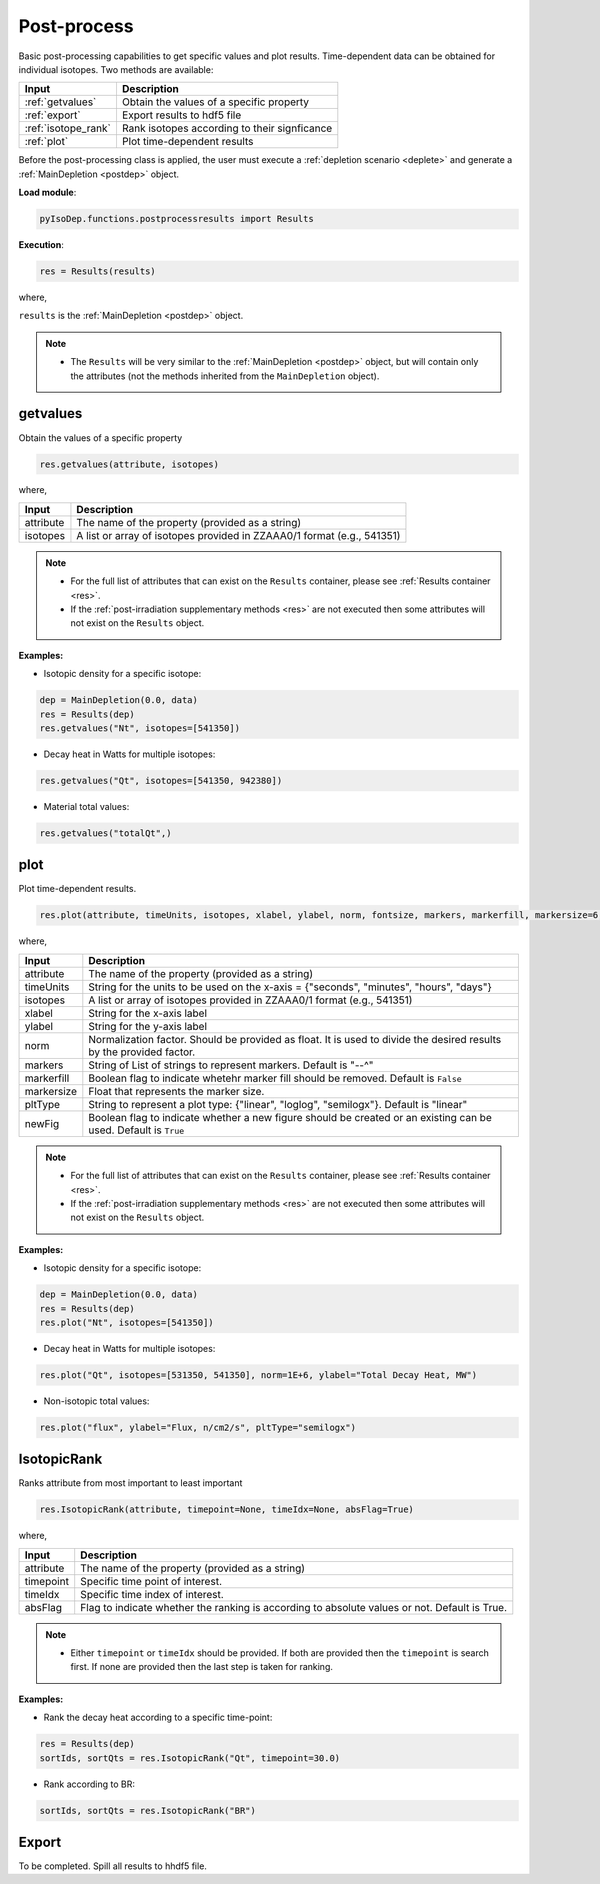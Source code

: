 .. _postprocess:


Post-process
------------ 

Basic post-processing capabilities to get specific values and plot results.
Time-dependent data can be obtained for individual isotopes. Two methods are available:

=================== ==========================================
Input					Description
=================== ==========================================
:ref:`getvalues`	  Obtain the values of a specific property
------------------- ------------------------------------------
:ref:`export`	  		Export results to hdf5 file
------------------- ------------------------------------------
:ref:`isotope_rank`	Rank isotopes according to their signficance
------------------- ------------------------------------------
:ref:`plot`	      	Plot time-dependent results
=================== ==========================================

Before the post-processing class is applied, the user must execute a :ref:`depletion scenario <deplete>`    
and generate a :ref:`MainDepletion <postdep>` object.

**Load module**:

.. code::

	pyIsoDep.functions.postprocessresults import Results

**Execution**:
  
.. code::

	res = Results(results)

where,

``results`` is the :ref:`MainDepletion <postdep>` object.


.. Note::

	* The ``Results`` will be very similar to the :ref:`MainDepletion <postdep>` object, but will contain only the attributes (not the methods inherited from the ``MainDepletion`` object).  



.. _getvalues:


getvalues
^^^^^^^^^

Obtain the values of a specific property

.. code::

	res.getvalues(attribute, isotopes)
	
where,

============= ==========================================
Input					Description
============= ==========================================
attribute			The name of the property (provided as a string)
------------- ------------------------------------------
isotopes			A list or array of isotopes provided in ZZAAA0/1 format (e.g., 541351)
============= ==========================================

.. Note::

	* For the full list of attributes that can exist on the ``Results`` container, please see :ref:`Results container <res>`.
	* If the :ref:`post-irradiation supplementary methods <res>` are not executed then some attributes will not exist on the ``Results`` object. 



**Examples:**

* Isotopic density for a specific isotope:

.. code::

	dep = MainDepletion(0.0, data)
	res = Results(dep)
	res.getvalues("Nt", isotopes=[541350])
	
* Decay heat in Watts for multiple isotopes:

.. code::

	res.getvalues("Qt", isotopes=[541350, 942380])


* Material total values:

.. code::

	res.getvalues("totalQt",)
	


.. _plot:


plot
^^^^

Plot time-dependent results.

.. code::

	res.plot(attribute, timeUnits, isotopes, xlabel, ylabel, norm, fontsize, markers, markerfill, markersize=6, pltType, newFig)
	
where,

============= ==========================================
Input					Description
============= ==========================================
attribute			The name of the property (provided as a string)
------------- ------------------------------------------
timeUnits			String for the units to be used on the x-axis = {"seconds", "minutes", "hours", "days"}
------------- ------------------------------------------
isotopes			A list or array of isotopes provided in ZZAAA0/1 format (e.g., 541351)
------------- ------------------------------------------
xlabel				String for the x-axis label
------------- ------------------------------------------
ylabel				String for the y-axis label
------------- ------------------------------------------
norm					Normalization factor. Should be provided as float. It is used to divide the desired results by the provided factor.
------------- ------------------------------------------
markers				String of List of strings to represent markers. Default is "--^"
------------- ------------------------------------------
markerfill		Boolean flag to indicate whetehr marker fill should be removed. Default is ``False``
------------- ------------------------------------------
markersize		Float that represents the marker size.
------------- ------------------------------------------
pltType				String to represent a plot type: {"linear", "loglog", "semilogx"}. Default is "linear"
------------- ------------------------------------------
newFig				Boolean flag to indicate whether a new figure should be created or an existing can be used. Default is ``True``
============= ==========================================

.. Note::

	* For the full list of attributes that can exist on the ``Results`` container, please see :ref:`Results container <res>`.
	* If the :ref:`post-irradiation supplementary methods <res>` are not executed then some attributes will not exist on the ``Results`` object. 



**Examples:**

* Isotopic density for a specific isotope:

.. code::

	dep = MainDepletion(0.0, data)
	res = Results(dep)
	res.plot("Nt", isotopes=[541350])
	
* Decay heat in Watts for multiple isotopes:

.. code::

	res.plot("Qt", isotopes=[531350, 541350], norm=1E+6, ylabel="Total Decay Heat, MW")


* Non-isotopic total values:

.. code::

	res.plot("flux", ylabel="Flux, n/cm2/s", pltType="semilogx")
	

.. _isotope_rank:


IsotopicRank
^^^^^^^^^^^^

Ranks attribute from most important to least important

.. code::

	res.IsotopicRank(attribute, timepoint=None, timeIdx=None, absFlag=True)
	
where,

============= ==========================================
Input					Description
============= ==========================================
attribute			The name of the property (provided as a string)
------------- ------------------------------------------
timepoint			Specific time point of interest.
------------- ------------------------------------------
timeIdx				Specific time index of interest.
------------- ------------------------------------------
absFlag				Flag to indicate whether the ranking is according to absolute values or not. Default is True.
============= ==========================================

.. Note::

	* Either ``timepoint`` or ``timeIdx`` should be provided. If both are provided then the ``timepoint`` is search first. If none are provided then the last step is taken for ranking.



**Examples:**

* Rank the decay heat according to a specific time-point:

.. code::

	res = Results(dep)
	sortIds, sortQts = res.IsotopicRank("Qt", timepoint=30.0)
	
* Rank according to BR:

.. code::

	sortIds, sortQts = res.IsotopicRank("BR")


	
.. _export:


Export
^^^^^^

To be completed. Spill all results to hhdf5 file.
